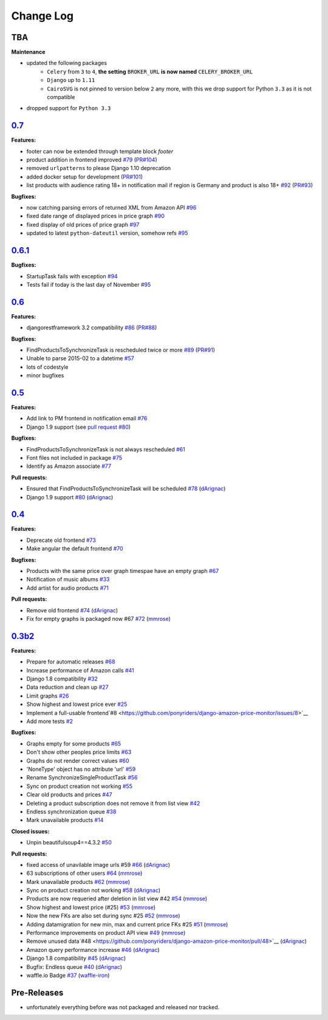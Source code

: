 Change Log
==========
TBA
---
**Maintenance**

- updated the following packages
	- ``Celery`` from ``3`` to ``4``, **the setting** ``BROKER_URL`` **is now named** ``CELERY_BROKER_URL``
	- ``Django`` up to ``1.11``
	- ``CairoSVG`` is not pinned to version below ``2`` any more, with this we drop support for Python ``3.3`` as it is not compatible
- dropped support for ``Python 3.3``

`0.7 <https://pypi.python.org/pypi/django-amazon-price-monitor/0.7>`__
----------------------------------------------------------------------
**Features:**

- footer can now be extended through template block *footer*
- product addition in frontend improved `#79 <https://github.com/ponyriders/django-amazon-price-monitor/issues/79>`__ (`PR#104 <https://github.com/ponyriders/django-amazon-price-monitor/pull/104>`__)
- removed ``urlpatterns`` to please Django 1.10 deprecation
- added docker setup for development (`PR#101 <https://github.com/ponyriders/django-amazon-price-monitor/pull/101>`__)
- list products with audience rating 18+ in notification mail if region is Germany and product is also 18+ `#92 <https://github.com/ponyriders/django-amazon-price-monitor/issues/92>`__ (`PR#93 <https://github.com/ponyriders/django-amazon-price-monitor/pull/93>`__)

**Bugfixes:**

- now catching parsing errors of returned XML from Amazon API `#96 <https://github.com/ponyriders/django-amazon-price-monitor/issues/96>`__
- fixed date range of displayed prices in price graph `#90 <https://github.com/ponyriders/django-amazon-price-monitor/issues/90>`__
- fixed display of old prices of price graph `#97 <https://github.com/ponyriders/django-amazon-price-monitor/issues/97>`__
- updated to latest ``python-dateutil`` version, somehow refs `#95 <https://github.com/ponyriders/django-amazon-price-monitor/issues/95>`__

`0.6.1 <https://pypi.python.org/pypi/django-amazon-price-monitor/0.6.1>`__
--------------------------------------------------------------------------
**Bugfixes:**

- StartupTask fails with exception `#94 <https://github.com/ponyriders/django-amazon-price-monitor/issues/94>`__
- Tests fail if today is the last day of November `#95 <https://github.com/ponyriders/django-amazon-price-monitor/issues/95>`__

`0.6 <https://pypi.python.org/pypi/django-amazon-price-monitor/0.6>`__
----------------------------------------------------------------------
**Features:**

- djangorestframework 3.2 compatibility `#86 <https://github.com/ponyriders/django-amazon-price-monitor/issues/86>`__ (`PR#88 <https://github.com/ponyriders/django-amazon-price-monitor/pull/88>`__)

**Bugfixes:**

- FindProductsToSynchronizeTask is rescheduled twice or more `#89 <https://github.com/ponyriders/django-amazon-price-monitor/issues/89>`__ (`PR#91 <https://github.com/ponyriders/django-amazon-price-monitor/pull/91>`__)
- Unable to parse 2015-02 to a datetime `#57 <https://github.com/ponyriders/django-amazon-price-monitor/issues/57>`__
- lots of codestyle
- minor bugfixes

`0.5 <https://pypi.python.org/pypi/django-amazon-price-monitor/0.5>`__
----------------------------------------------------------------------
**Features:**

- Add link to PM frontend in notification email `#76 <https://github.com/ponyriders/django-amazon-price-monitor/issues/76>`__
- Django 1.9 support (see `pull request #80 <https://github.com/ponyriders/django-amazon-price-monitor/pull/80>`__)

**Bugfixes:**

- FindProductsToSynchronizeTask is not always rescheduled `#61 <https://github.com/ponyriders/django-amazon-price-monitor/issues/61>`__
- Font files not included in package `#75 <https://github.com/ponyriders/django-amazon-price-monitor/issues/75>`__
- Identify as Amazon associate `#77 <https://github.com/ponyriders/django-amazon-price-monitor/issues/77>`__

**Pull requests:**

- Ensured that FindProductsToSynchronizeTask will be scheduled `#78 <https://github.com/ponyriders/django-amazon-price-monitor/pull/78>`__ (`dArignac <https://github.com/dArignac>`__)
- Django 1.9 support `#80 <https://github.com/ponyriders/django-amazon-price-monitor/pull/80>`__ (`dArignac <https://github.com/dArignac>`__)

`0.4 <https://pypi.python.org/pypi/django-amazon-price-monitor/0.4>`__
----------------------------------------------------------------------
**Features:**

- Deprecate old frontend `#73 <https://github.com/ponyriders/django-amazon-price-monitor/issues/73>`__
- Make angular the default frontend `#70 <https://github.com/ponyriders/django-amazon-price-monitor/issues/70>`__

**Bugfixes:**

- Products with the same price over graph timespae have an empty graph `#67 <https://github.com/ponyriders/django-amazon-price-monitor/issues/67>`__
- Notification of music albums `#33 <https://github.com/ponyriders/django-amazon-price-monitor/issues/33>`__
- Add artist for audio products `#71 <https://github.com/ponyriders/django-amazon-price-monitor/pull/71>`__

**Pull requests:**

- Remove old frontend `#74 <https://github.com/ponyriders/django-amazon-price-monitor/pull/74>`__ (`dArignac <https://github.com/dArignac>`__)
- Fix for empty graphs is packaged now #67 `#72 <https://github.com/ponyriders/django-amazon-price-monitor/pull/72>`__ (`mmrose <https://github.com/mmrose>`__)

`0.3b2 <https://pypi.python.org/pypi/django-amazon-price-monitor/0.3b2>`__
--------------------------------------------------------------------------
**Features:**

- Prepare for automatic releases `#68 <https://github.com/ponyriders/django-amazon-price-monitor/issues/68>`__
- Increase performance of Amazon calls `#41 <https://github.com/ponyriders/django-amazon-price-monitor/issues/41>`__
- Django 1.8 compatibility `#32 <https://github.com/ponyriders/django-amazon-price-monitor/issues/32>`__
- Data reduction and clean up `#27 <https://github.com/ponyriders/django-amazon-price-monitor/issues/27>`__
- Limit graphs `#26 <https://github.com/ponyriders/django-amazon-price-monitor/issues/26>`__
- Show highest and lowest price ever `#25 <https://github.com/ponyriders/django-amazon-price-monitor/issues/25>`__
- Implement a full-usable frontend`#8 <https://github.com/ponyriders/django-amazon-price-monitor/issues/8>`__
- Add more tests `#2 <https://github.com/ponyriders/django-amazon-price-monitor/issues/2>`__

**Bugfixes:**

- Graphs empty for some products `#65 <https://github.com/ponyriders/django-amazon-price-monitor/issues/65>`__
- Don't show other peoples price limits `#63 <https://github.com/ponyriders/django-amazon-price-monitor/issues/63>`__
- Graphs do not render correct values `#60 <https://github.com/ponyriders/django-amazon-price-monitor/issues/60>`__
- 'NoneType' object has no attribute 'url' `#59 <https://github.com/ponyriders/django-amazon-price-monitor/issues/59>`__
- Rename SynchronizeSingleProductTask `#56 <https://github.com/ponyriders/django-amazon-price-monitor/issues/56>`__
- Sync on product creation not working `#55 <https://github.com/ponyriders/django-amazon-price-monitor/issues/55>`__
- Clear old products and prices `#47 <https://github.com/ponyriders/django-amazon-price-monitor/issues/47>`__
- Deleting a product subscription does not remove it from list view `#42 <https://github.com/ponyriders/django-amazon-price-monitor/issues/42>`__
- Endless synchronization queue `#38 <https://github.com/ponyriders/django-amazon-price-monitor/issues/38>`__
- Mark unavailable products `#14 <https://github.com/ponyriders/django-amazon-price-monitor/issues/14>`__

**Closed issues:**

- Unpin beautifulsoup4==4.3.2 `#50 <https://github.com/ponyriders/django-amazon-price-monitor/issues/50>`__

**Pull requests:**

- fixed access of unavilable image urls #59 `#66 <https://github.com/ponyriders/django-amazon-price-monitor/pull/66>`__ (`dArignac <https://github.com/dArignac>`__)
- 63 subscriptions of other users `#64 <https://github.com/ponyriders/django-amazon-price-monitor/pull/64>`__ (`mmrose <https://github.com/mmrose>`__)
- Mark unavailable products `#62 <https://github.com/ponyriders/django-amazon-price-monitor/pull/62>`__ (`mmrose <https://github.com/mmrose>`__)
- Sync on product creation not working `#58 <https://github.com/ponyriders/django-amazon-price-monitor/pull/58>`__ (`dArignac <https://github.com/dArignac>`__)
- Products are now requeried after deletion in list view #42 `#54 <https://github.com/ponyriders/django-amazon-price-monitor/pull/54>`__ (`mmrose <https://github.com/mmrose>`__)
- Show highest and lowest price (#25) `#53 <https://github.com/ponyriders/django-amazon-price-monitor/pull/53>`__ (`mmrose <https://github.com/mmrose>`__)
- Now the new FKs are also set during sync #25 `#52 <https://github.com/ponyriders/django-amazon-price-monitor/pull/52>`__ (`mmrose <https://github.com/mmrose>`__)
- Adding datamigration for new min, max and current price FKs #25 `#51 <https://github.com/ponyriders/django-amazon-price-monitor/pull/51>`__ (`mmrose <https://github.com/mmrose>`__)
- Performance improvements on product API view `#49 <https://github.com/ponyriders/django-amazon-price-monitor/pull/49>`__ (`mmrose <https://github.com/mmrose>`__)
- Remove unused data`#48 <https://github.com/ponyriders/django-amazon-price-monitor/pull/48>`__ (`dArignac <https://github.com/dArignac>`__)
- Amazon query performance increase `#46 <https://github.com/ponyriders/django-amazon-price-monitor/pull/46>`__ (`dArignac <https://github.com/dArignac>`__)
- Django 1.8 compatibility `#45 <https://github.com/ponyriders/django-amazon-price-monitor/pull/45>`__ (`dArignac <https://github.com/dArignac>`__)
- Bugfix: Endless queue `#40 <https://github.com/ponyriders/django-amazon-price-monitor/pull/40>`__ (`dArignac <https://github.com/dArignac>`__)
- waffle.io Badge `#37 <https://github.com/ponyriders/django-amazon-price-monitor/pull/37>`__ (`waffle-iron <https://github.com/waffle-iron>`__)

Pre-Releases
------------
- unfortunately everything before was not packaged and released nor tracked.